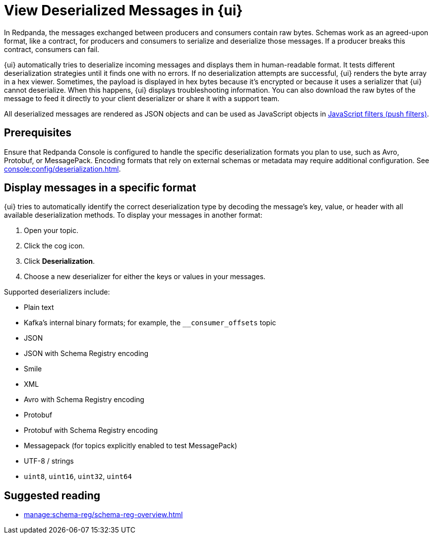 = View Deserialized Messages in {ui}
:page-aliases: console:features/record-deserialization.adoc, manage:console/protobuf.adoc, reference:console/record-deserialization.adoc
:description: Learn how {ui} deserializes messages.
:page-context-switcher: [{"name": "Redpanda Console v2.x", "to": "24.3@ROOT:console:ui/record-deserialization.adoc" },{"name": "Redpanda Console v3.x", "to": "current" } ]


// tag::single-source[]


In Redpanda, the messages exchanged between producers and consumers contain raw bytes. Schemas work as an agreed-upon format, like a contract, for producers and consumers to serialize and deserialize those messages. If a producer breaks this contract, consumers can fail.

{ui} automatically tries to deserialize incoming messages and displays them in human-readable format. It tests different deserialization strategies until it finds one with no errors. If no deserialization attempts are successful, {ui} renders the byte array in a hex viewer. Sometimes, the payload is displayed in hex bytes because it's encrypted or because it uses a serializer that {ui} cannot deserialize. When this happens, {ui} displays troubleshooting information. You can also download the raw bytes of the message to feed it directly to your client deserializer or share it with a support team.

All deserialized messages are rendered as JSON objects and can be used as JavaScript objects in
xref:./programmable-push-filters.adoc[JavaScript filters (push filters)].

ifndef::env-cloud[]
== Prerequisites

Ensure that Redpanda Console is configured to handle the specific deserialization formats you plan to use, such as Avro, Protobuf, or MessagePack. Encoding formats that rely on external schemas or metadata may require additional configuration. See xref:console:config/deserialization.adoc[].
endif::[]

== Display messages in a specific format

{ui} tries to automatically identify the correct deserialization type by decoding the message's key, value, or header with all available deserialization methods. To display your messages in another format:

. Open your topic.
. Click the cog icon.
. Click *Deserialization*.
. Choose a new deserializer for either the keys or values in your messages.

Supported deserializers include:

* Plain text
* Kafka's internal binary formats; for example, the `__consumer_offsets` topic
* JSON
* JSON with Schema Registry encoding
* Smile
* XML
* Avro with Schema Registry encoding
* Protobuf
* Protobuf with Schema Registry encoding
* Messagepack (for topics explicitly enabled to test MessagePack)
* UTF-8 / strings
* `uint8`, `uint16`, `uint32`, `uint64`

== Suggested reading

* xref:manage:schema-reg/schema-reg-overview.adoc[]

// end::single-source[]